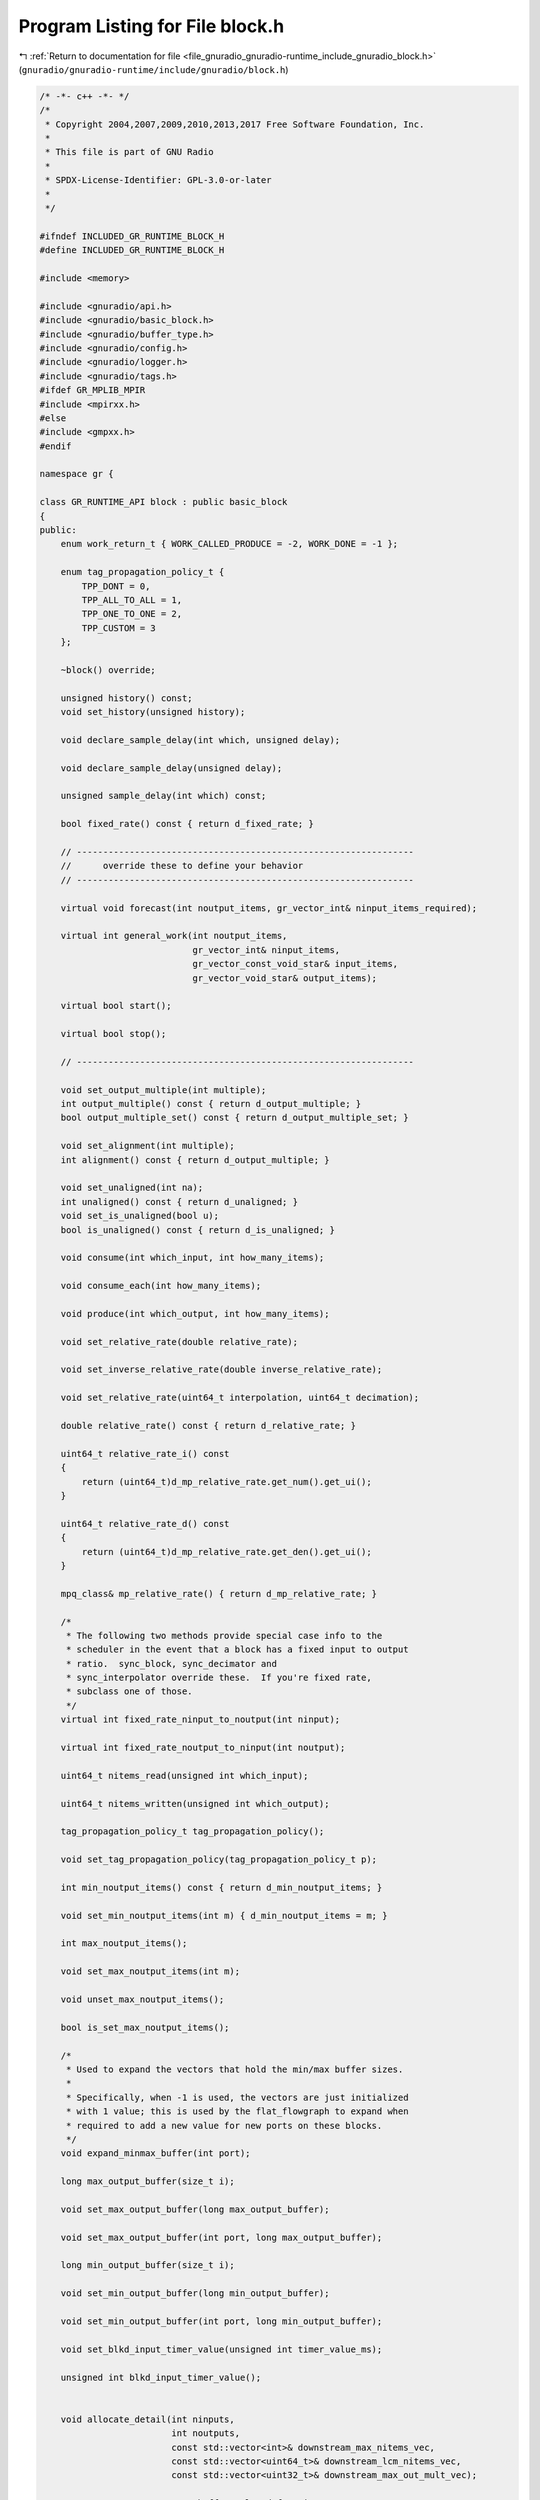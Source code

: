 
.. _program_listing_file_gnuradio_gnuradio-runtime_include_gnuradio_block.h:

Program Listing for File block.h
================================

|exhale_lsh| :ref:`Return to documentation for file <file_gnuradio_gnuradio-runtime_include_gnuradio_block.h>` (``gnuradio/gnuradio-runtime/include/gnuradio/block.h``)

.. |exhale_lsh| unicode:: U+021B0 .. UPWARDS ARROW WITH TIP LEFTWARDS

.. code-block:: cpp

   /* -*- c++ -*- */
   /*
    * Copyright 2004,2007,2009,2010,2013,2017 Free Software Foundation, Inc.
    *
    * This file is part of GNU Radio
    *
    * SPDX-License-Identifier: GPL-3.0-or-later
    *
    */
   
   #ifndef INCLUDED_GR_RUNTIME_BLOCK_H
   #define INCLUDED_GR_RUNTIME_BLOCK_H
   
   #include <memory>
   
   #include <gnuradio/api.h>
   #include <gnuradio/basic_block.h>
   #include <gnuradio/buffer_type.h>
   #include <gnuradio/config.h>
   #include <gnuradio/logger.h>
   #include <gnuradio/tags.h>
   #ifdef GR_MPLIB_MPIR
   #include <mpirxx.h>
   #else
   #include <gmpxx.h>
   #endif
   
   namespace gr {
   
   class GR_RUNTIME_API block : public basic_block
   {
   public:
       enum work_return_t { WORK_CALLED_PRODUCE = -2, WORK_DONE = -1 };
   
       enum tag_propagation_policy_t {
           TPP_DONT = 0, 
           TPP_ALL_TO_ALL = 1, 
           TPP_ONE_TO_ONE = 2, 
           TPP_CUSTOM = 3      
       };
   
       ~block() override;
   
       unsigned history() const;
       void set_history(unsigned history);
   
       void declare_sample_delay(int which, unsigned delay);
   
       void declare_sample_delay(unsigned delay);
   
       unsigned sample_delay(int which) const;
   
       bool fixed_rate() const { return d_fixed_rate; }
   
       // ----------------------------------------------------------------
       //      override these to define your behavior
       // ----------------------------------------------------------------
   
       virtual void forecast(int noutput_items, gr_vector_int& ninput_items_required);
   
       virtual int general_work(int noutput_items,
                                gr_vector_int& ninput_items,
                                gr_vector_const_void_star& input_items,
                                gr_vector_void_star& output_items);
   
       virtual bool start();
   
       virtual bool stop();
   
       // ----------------------------------------------------------------
   
       void set_output_multiple(int multiple);
       int output_multiple() const { return d_output_multiple; }
       bool output_multiple_set() const { return d_output_multiple_set; }
   
       void set_alignment(int multiple);
       int alignment() const { return d_output_multiple; }
   
       void set_unaligned(int na);
       int unaligned() const { return d_unaligned; }
       void set_is_unaligned(bool u);
       bool is_unaligned() const { return d_is_unaligned; }
   
       void consume(int which_input, int how_many_items);
   
       void consume_each(int how_many_items);
   
       void produce(int which_output, int how_many_items);
   
       void set_relative_rate(double relative_rate);
   
       void set_inverse_relative_rate(double inverse_relative_rate);
   
       void set_relative_rate(uint64_t interpolation, uint64_t decimation);
   
       double relative_rate() const { return d_relative_rate; }
   
       uint64_t relative_rate_i() const
       {
           return (uint64_t)d_mp_relative_rate.get_num().get_ui();
       }
   
       uint64_t relative_rate_d() const
       {
           return (uint64_t)d_mp_relative_rate.get_den().get_ui();
       }
   
       mpq_class& mp_relative_rate() { return d_mp_relative_rate; }
   
       /*
        * The following two methods provide special case info to the
        * scheduler in the event that a block has a fixed input to output
        * ratio.  sync_block, sync_decimator and
        * sync_interpolator override these.  If you're fixed rate,
        * subclass one of those.
        */
       virtual int fixed_rate_ninput_to_noutput(int ninput);
   
       virtual int fixed_rate_noutput_to_ninput(int noutput);
   
       uint64_t nitems_read(unsigned int which_input);
   
       uint64_t nitems_written(unsigned int which_output);
   
       tag_propagation_policy_t tag_propagation_policy();
   
       void set_tag_propagation_policy(tag_propagation_policy_t p);
   
       int min_noutput_items() const { return d_min_noutput_items; }
   
       void set_min_noutput_items(int m) { d_min_noutput_items = m; }
   
       int max_noutput_items();
   
       void set_max_noutput_items(int m);
   
       void unset_max_noutput_items();
   
       bool is_set_max_noutput_items();
   
       /*
        * Used to expand the vectors that hold the min/max buffer sizes.
        *
        * Specifically, when -1 is used, the vectors are just initialized
        * with 1 value; this is used by the flat_flowgraph to expand when
        * required to add a new value for new ports on these blocks.
        */
       void expand_minmax_buffer(int port);
   
       long max_output_buffer(size_t i);
   
       void set_max_output_buffer(long max_output_buffer);
   
       void set_max_output_buffer(int port, long max_output_buffer);
   
       long min_output_buffer(size_t i);
   
       void set_min_output_buffer(long min_output_buffer);
   
       void set_min_output_buffer(int port, long min_output_buffer);
   
       void set_blkd_input_timer_value(unsigned int timer_value_ms);
   
       unsigned int blkd_input_timer_value();
   
   
       void allocate_detail(int ninputs,
                            int noutputs,
                            const std::vector<int>& downstream_max_nitems_vec,
                            const std::vector<uint64_t>& downstream_lcm_nitems_vec,
                            const std::vector<uint32_t>& downstream_max_out_mult_vec);
   
       // --------------- Custom buffer-related functions -------------
   
       buffer_sptr replace_buffer(size_t src_port, size_t dst_port, block_sptr block_owner);
   
       // --------------- Performance counter functions -------------
   
       float pc_noutput_items();
   
       float pc_noutput_items_avg();
   
       float pc_noutput_items_var();
   
       float pc_nproduced();
   
       float pc_nproduced_avg();
   
       float pc_nproduced_var();
   
       float pc_input_buffers_full(int which);
   
       float pc_input_buffers_full_avg(int which);
   
       float pc_input_buffers_full_var(int which);
   
       std::vector<float> pc_input_buffers_full();
   
       std::vector<float> pc_input_buffers_full_avg();
   
       std::vector<float> pc_input_buffers_full_var();
   
       float pc_output_buffers_full(int which);
   
       float pc_output_buffers_full_avg(int which);
   
       float pc_output_buffers_full_var(int which);
   
       std::vector<float> pc_output_buffers_full();
   
       std::vector<float> pc_output_buffers_full_avg();
   
       std::vector<float> pc_output_buffers_full_var();
   
       float pc_work_time();
   
       float pc_work_time_avg();
   
       float pc_work_time_var();
   
       float pc_work_time_total();
   
       float pc_throughput_avg();
   
       void reset_perf_counters();
   
       void setup_pc_rpc();
   
       bool is_pc_rpc_set() const { return d_pc_rpc_set; }
   
       void no_pc_rpc() { d_pc_rpc_set = true; }
   
   
       // ----------------------------------------------------------------------------
       // Functions to handle thread affinity
   
       void set_processor_affinity(const std::vector<int>& mask) override;
   
       void unset_processor_affinity() override;
   
       std::vector<int> processor_affinity() override { return d_affinity; }
   
       int active_thread_priority();
   
       int thread_priority();
   
       int set_thread_priority(int priority);
   
       bool update_rate() const;
   
       // ----------------------------------------------------------------------------
   
       void system_handler(pmt::pmt_t msg);
   
       void set_log_level(const std::string& level) override;
   
       std::string log_level() override;
   
       bool finished();
   
   private:
       int d_output_multiple;
       bool d_output_multiple_set;
       int d_unaligned;
       bool d_is_unaligned;
       double d_relative_rate; // approx output_rate / input_rate
       mpq_class d_mp_relative_rate;
       block_detail_sptr d_detail; // implementation details
       unsigned d_history;
       unsigned d_attr_delay; // the block's sample delay
       bool d_fixed_rate;
       bool d_max_noutput_items_set; // if d_max_noutput_items is valid
       int d_max_noutput_items;      // value of max_noutput_items for this block
       int d_min_noutput_items;
       tag_propagation_policy_t
           d_tag_propagation_policy; // policy for moving tags downstream
       std::vector<int> d_affinity;  // thread affinity proc. mask
       int d_priority;               // thread priority level
       bool d_pc_rpc_set;
       bool d_update_rate; // should sched update rel rate?
       bool d_finished;    // true if msg ports think we are finished
   
   protected:
       block(void) {} // allows pure virtual interface sub-classes
       block(const std::string& name,
             gr::io_signature::sptr input_signature,
             gr::io_signature::sptr output_signature);
   
       void set_fixed_rate(bool fixed_rate) { d_fixed_rate = fixed_rate; }
   
       inline void add_item_tag(unsigned int which_output,
                                uint64_t abs_offset,
                                const pmt::pmt_t& key,
                                const pmt::pmt_t& value,
                                const pmt::pmt_t& srcid = pmt::PMT_F)
       {
           tag_t tag;
           tag.offset = abs_offset;
           tag.key = key;
           tag.value = value;
           tag.srcid = srcid;
           this->add_item_tag(which_output, tag);
       }
   
       void add_item_tag(unsigned int which_output, const tag_t& tag);
   
       inline void remove_item_tag(unsigned int which_input,
                                   uint64_t abs_offset,
                                   const pmt::pmt_t& key,
                                   const pmt::pmt_t& value,
                                   const pmt::pmt_t& srcid = pmt::PMT_F)
       {
           tag_t tag;
           tag.offset = abs_offset;
           tag.key = key;
           tag.value = value;
           tag.srcid = srcid;
           this->remove_item_tag(which_input, tag);
       }
   
       void remove_item_tag(unsigned int which_input, const tag_t& tag);
   
       void get_tags_in_range(std::vector<tag_t>& v,
                              unsigned int which_input,
                              uint64_t abs_start,
                              uint64_t abs_end);
   
       void get_tags_in_range(std::vector<tag_t>& v,
                              unsigned int which_input,
                              uint64_t abs_start,
                              uint64_t abs_end,
                              const pmt::pmt_t& key);
   
       void get_tags_in_window(std::vector<tag_t>& v,
                               unsigned int which_input,
                               uint64_t rel_start,
                               uint64_t rel_end);
   
       void get_tags_in_window(std::vector<tag_t>& v,
                               unsigned int which_input,
                               uint64_t rel_start,
                               uint64_t rel_end,
                               const pmt::pmt_t& key);
   
       void enable_update_rate(bool en);
   
       buffer_sptr allocate_buffer(size_t port,
                                   int downstream_max_nitems,
                                   uint64_t downstream_lcm_nitems,
                                   uint32_t downstream_max_out_mult);
   
       std::vector<long> d_max_output_buffer;
       std::vector<long> d_min_output_buffer;
   
       unsigned int d_blkd_input_timer_value = 250;
   
       mutable gr::thread::mutex d_setlock;
   
       // These are really only for internal use, but leaving them public avoids
       // having to work up an ever-varying list of friend GR_RUNTIME_APIs
   
       const pmt::pmt_t d_pmt_done;
   
       const pmt::pmt_t d_system_port;
   
   public:
       block_detail_sptr detail() const { return d_detail; }
       void set_detail(block_detail_sptr detail) { d_detail = detail; }
   
       void notify_msg_neighbors();
   
       void clear_finished() { d_finished = false; }
   
       std::string identifier() const;
   };
   
   typedef std::vector<block_sptr> block_vector_t;
   typedef std::vector<block_sptr>::iterator block_viter_t;
   
   inline block_sptr cast_to_block_sptr(basic_block_sptr p)
   {
       return std::dynamic_pointer_cast<block, basic_block>(p);
   }
   
   GR_RUNTIME_API std::ostream& operator<<(std::ostream& os, const block* m);
   
   } /* namespace gr */
   
   #endif /* INCLUDED_GR_RUNTIME_BLOCK_H */
